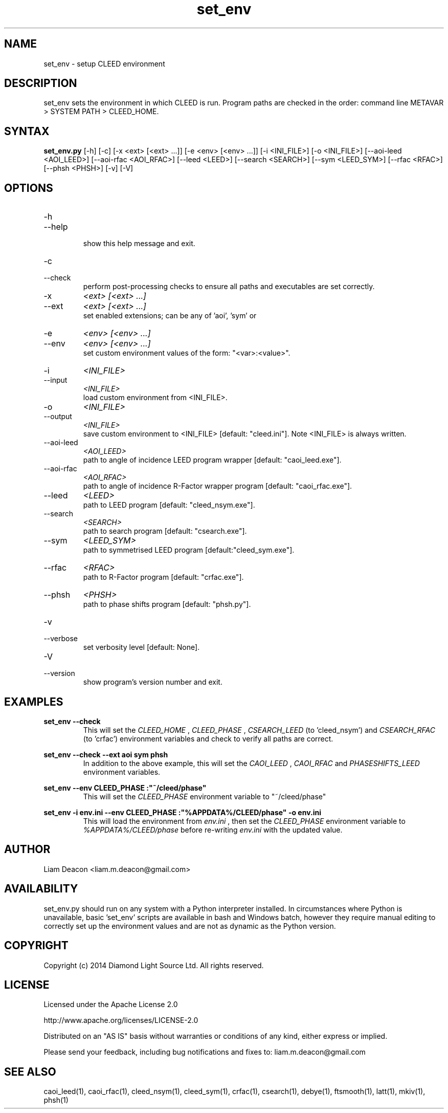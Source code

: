 .\" Process this file with 'groff -man -Tascii set_env.1'
.\" man page author: Liam Deacon (liam.m.deacon@gmail.com)
.\"
.TH set_env 1 "MAY 2014" CLEED User Manuals
.\"===================================================================

.SH NAME

set_env \- setup CLEED environment

.SH DESCRIPTION

set_env sets the environment in which CLEED is run. Program paths are checked 
in the order: command line METAVAR > SYSTEM PATH > CLEED_HOME.  

.SH SYNTAX

.B set_env.py 
[-h] [-c] [-x <ext> [<ext> ...]] [-e <env> [<env> ...]]
[-i <INI_FILE>] [-o <INI_FILE>]
[--aoi-leed <AOI_LEED>] [--aoi-rfac <AOI_RFAC>]
[--leed <LEED>] [--search <SEARCH>] [--sym <LEED_SYM>]
[--rfac <RFAC>] [--phsh <PHSH>] [-v] [-V]

.SH OPTIONS

.IP -h
.IP --help
.RS
show this help message and exit.
.RE
.IP -c 
.IP --check
.RS
perform post-processing checks to ensure all paths and executables are set correctly.
.RE
.IP -x 
.I <ext> [<ext> ...]
.IP --ext 
.I <ext> [<ext> ...]
.RS
set enabled extensions; can be any of 'aoi', 'sym' or
'phsh'. Note: Multiple extensions can be enabled simultaneously.
.RE
.IP -e 
.I <env> [<env> ...]
.IP --env
.I <env> [<env> ...]
.RS
set custom environment values of the form: "<var>:<value>".
.RE
.IP -i
.I <INI_FILE>
.IP --input
.I <INI_FILE>
.RS
load custom environment from <INI_FILE>.
.RE
.IP -o
.I <INI_FILE>
.IP --output
.I <INI_FILE>
.RS
save custom environment to <INI_FILE> [default: "cleed.ini"]. Note <INI_FILE> is always written.
.RE
.IP --aoi-leed
.I <AOI_LEED>
.RS
path to angle of incidence LEED program wrapper [default: "caoi_leed.exe"].
.RE
.IP --aoi-rfac
.I <AOI_RFAC>
.RS
path to angle of incidence R-Factor wrapper program [default: "caoi_rfac.exe"].
.RE
.IP --leed 
.I <LEED>
.RS
path to LEED program [default: "cleed_nsym.exe"].
.RE
.IP --search 
.I <SEARCH>
.RS
path to search program [default: "csearch.exe"].
.RE
.IP --sym 
.I <LEED_SYM>
.RS 
path to symmetrised LEED program [default:"cleed_sym.exe"].
.RE
.IP --rfac 
.I <RFAC>
.RS
path to R-Factor program [default: "crfac.exe"].
.RE
.IP --phsh 
.I <PHSH>
.RS
path to phase shifts program [default: "phsh.py"].
.RE
.IP -v
.IP --verbose
.RS
set verbosity level [default: None].
.RE
.IP -V
.IP --version
.RS
show program's version number and exit.
.RE

.SH EXAMPLES

.B set_env --check
.RS
This will set the 
.I CLEED_HOME
,
.I CLEED_PHASE
,
.I CSEARCH_LEED
(to 'cleed_nsym') and 
.I CSEARCH_RFAC
(to 'crfac') environment variables and check to verify all paths are correct.
.RE
.PP
.B set_env --check --ext aoi sym phsh 
.RS
In addition to the above example, this will set the 
.I CAOI_LEED
,
.I CAOI_RFAC
and 
.I PHASESHIFTS_LEED
environment variables.
.RE
.PP
.B set_env --env "CLEED_PHASE":"~/cleed/phase"
.RS
This will set the 
.I CLEED_PHASE
environment variable to "~/cleed/phase"
.RE
.PP
.B set_env -i "env.ini" --env "CLEED_PHASE":"%APPDATA%/CLEED/phase" -o "env.ini"
.RS
This will load the environment from 
.I "env.ini"
, then set the 
.I CLEED_PHASE
environment variable to 
.I "%APPDATA%/CLEED/phase"
before re-writing 
.I "env.ini"
with the updated value.
.RE


.SH AUTHOR

Liam Deacon <liam.m.deacon@gmail.com>

.SH AVAILABILITY

set_env.py should run on any system with a Python interpreter installed.
In circumstances where Python is unavailable, basic 'set_env' scripts are 
available in bash and Windows batch, however they require
manual editing to correctly set up the environment values and are not as
dynamic as the Python version.

.SH COPYRIGHT

Copyright (c) 2014 Diamond Light Source Ltd. All rights reserved.

.SH LICENSE

Licensed under the Apache License 2.0
.PP
http://www.apache.org/licenses/LICENSE-2.0
.PP
Distributed on an "AS IS" basis without warranties
or conditions of any kind, either express or implied.
.PP
Please send your feedback, including bug notifications 
and fixes to: liam.m.deacon@gmail.com

.SH SEE ALSO

caoi_leed(1), caoi_rfac(1), cleed_nsym(1), cleed_sym(1), crfac(1), csearch(1), debye(1), ftsmooth(1), latt(1), mkiv(1), phsh(1)
